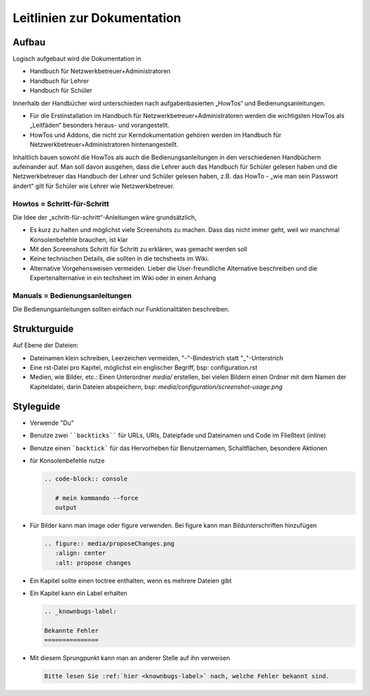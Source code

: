 Leitlinien zur Dokumentation
============================

Aufbau
------

Logisch aufgebaut wird die Dokumentation in

- Handbuch für Netzwerkbetreuer+Administratoren
- Handbuch für Lehrer
- Handbuch für Schüler

Innerhalb der Handbücher wird unterschieden nach aufgabenbasierten „HowTos“ und Bedienungsanleitungen.

- Für die Erstinstallation im Handbuch für Netzwerkbetreuer+Administratoren werden die wichtigsten HowTos als „Leitfäden“ besonders heraus- und vorangestellt.
- HowTos und Addons, die nicht zur Kerndokumentation gehören werden im Handbuch für Netzwerkbetreuer+Administratoren hintenangestellt.

Inhaltlich bauen sowohl die HowTos als auch die Bedienungsanleitungen in den verschiedenen Handbüchern aufeinander auf. Man soll davon ausgehen, dass die Lehrer auch das Handbuch für Schüler gelesen haben und die Netzwerkbetreuer das Handbuch der Lehrer und Schüler gelesen haben, z.B. das HowTo - „wie man sein Passwort ändert“ gilt für Schüler wie Lehrer wie Netzwerkbetreuer.

Howtos = Schritt-für-Schritt
~~~~~~~~~~~~~~~~~~~~~~~~~~~~

Die Idee der „schritt-für-schritt“-Anleitungen wäre grundsätzlich,

- Es kurz zu halten und möglichst viele Screenshots zu machen. Dass das nicht immer geht, weil wir manchmal Konsolenbefehle brauchen, ist klar
- Mit den Screenshots Schritt für Schritt zu erklären, was gemacht werden soll
- Keine technischen Details, die sollten in die techsheets im Wiki.
- Alternative Vorgehensweisen vermeiden. Lieber die User-freundliche Alternative beschreiben und die Expertenalternative in ein techsheet im Wiki oder in einen Anhang

Manuals = Bedienungsanleitungen
~~~~~~~~~~~~~~~~~~~~~~~~~~~~~~~

Die Bedienungsanleitungen sollten einfach nur Funktionalitäten beschreiben.

Strukturguide
-------------

Auf Ebene der Dateien:

- Dateinamen klein schreiben, Leerzeichen vermeiden, "-"-Bindestrich statt "_"-Unterstrich
- Eine rst-Datei pro Kapitel, möglichst ein englischer Begriff, bsp: configuration.rst
- Medien, wie Bilder, etc.: Einen Unterordner `media/` erstellen, bei vielen Bildern einen Ordner mit dem Namen der Kapiteldatei, darin Dateien abspeichern, bsp: `media/configuration/screenshot-usage.png`

Styleguide
----------

- Verwende "Du"
- Benutze zwei ````backticks```` für URLs, URIs, Dateipfade und Dateinamen und Code im Fließtext (inline)
- Benutze einen ```backtick``` für das Hervorheben für Benutzernamen, Schaltflächen, besondere Aktionen
- für Konsolenbefehle nutze

  .. code-block:: rst

     .. code-block:: console

	# mein kommando --force
	output

- Für Bilder kann man image oder figure verwenden. Bei figure kann man Bildunterschriften hinzufügen

  .. code-block:: rst
		  
     .. figure:: media/proposeChanges.png
        :align: center
        :alt: propose changes

- Ein Kapitel sollte einen toctree enthalten, wenn es mehrere Dateien gibt

- Ein Kapitel kann ein Label erhalten

  .. code-block:: rst

     .. _knownbugs-label:

     Bekannte Fehler
     ===============

- Mit diesem Sprungpunkt kann man an anderer Stelle auf ihn verweisen

  .. code-block:: rst

     Bitte lesen Sie :ref:`hier <knownbugs-label>` nach, welche Fehler bekannt sind.

